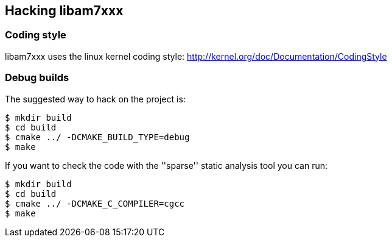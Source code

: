 == Hacking libam7xxx

=== Coding style

libam7xxx uses the linux kernel coding style:
http://kernel.org/doc/Documentation/CodingStyle

=== Debug builds

The suggested way to hack on the project is:

  $ mkdir build
  $ cd build
  $ cmake ../ -DCMAKE_BUILD_TYPE=debug
  $ make

If you want to check the code with the ''sparse'' static analysis tool you
can run:

  $ mkdir build
  $ cd build
  $ cmake ../ -DCMAKE_C_COMPILER=cgcc
  $ make


